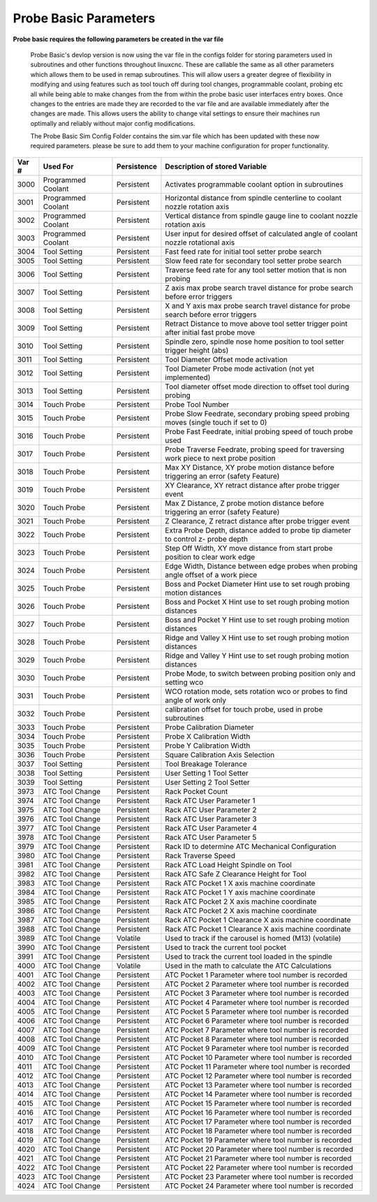 ======================
Probe Basic Parameters
======================

**Probe basic requires the following parameters be created in the var file**

   Probe Basic's devlop version is now using the var file in the configs folder for storing parameters used in subroutines and other functions throughout linuxcnc. These are callable the same as all other parameters which allows them to be used in remap subroutines.  This will allow users a greater degree of flexibility in modifying and using features such as tool touch off during tool changes, programmable coolant, probing etc all while being able to make changes from the from within the probe basic user interfaces entry boxes.  Once changes to the entries are made they are recorded to the var file and are available immediately after the changes are made.  This allows users the ability to change vital settings to ensure their machines run optimally and reliably without major config modifications.

   The Probe Basic Sim Config Folder contains the sim.var file which has been updated with these now required parameters. please be sure to add them to your machine configuration for proper functionality.



.. list-table::
   :header-rows: 1
   :widths: 10 50 10 150

   * - Var #
     - Used For
     - Persistence
     - Description of stored Variable
   * - 3000
     - Programmed Coolant
     - Persistent
     - Activates programmable coolant option in subroutines
   * - 3001
     - Programmed Coolant
     - Persistent
     - Horizontal distance from spindle centerline to coolant nozzle rotation axis
   * - 3002
     - Programmed Coolant
     - Persistent
     - Vertical distance from spindle gauge line to coolant nozzle rotation axis
   * - 3003
     - Programmed Coolant
     - Persistent
     - User input for desired offset of calculated angle of coolant nozzle rotational axis
   * - 3004
     - Tool Setting
     - Persistent
     - Fast feed rate for initial tool setter probe search
   * - 3005
     - Tool Setting
     - Persistent
     - Slow feed rate for secondary tool setter probe search
   * - 3006
     - Tool Setting
     - Persistent
     - Traverse feed rate for any tool setter motion that is non probing
   * - 3007
     - Tool Setting
     - Persistent
     - Z axis max probe search travel distance for probe search before error triggers
   * - 3008
     - Tool Setting
     - Persistent
     - X and Y axis max probe search travel distance for probe search before error triggers
   * - 3009
     - Tool Setting
     - Persistent
     - Retract Distance to move above tool setter trigger point after initial fast probe move
   * - 3010
     - Tool Setting
     - Persistent
     - Spindle zero, spindle nose home position to tool setter trigger height (abs)
   * - 3011
     - Tool Setting
     - Persistent
     - Tool Diameter Offset mode activation
   * - 3012
     - Tool Setting
     - Persistent
     - Tool Diameter Probe mode activation (not yet implemented)
   * - 3013
     - Tool Setting
     - Persistent
     - Tool diameter offset mode direction to offset tool during probing
   * - 3014
     - Touch Probe
     - Persistent
     - Probe Tool Number
   * - 3015
     - Touch Probe
     - Persistent
     - Probe Slow Feedrate, secondary probing speed probing moves (single touch if set to 0)
   * - 3016
     - Touch Probe
     - Persistent
     - Probe Fast Feedrate, initial probing speed of touch probe used
   * - 3017
     - Touch Probe
     - Persistent
     - Probe Traverse Feedrate, probing speed for traversing work piece to next probe position
   * - 3018
     - Touch Probe
     - Persistent
     - Max XY Distance, XY probe motion distance before triggering an error (safety Feature)
   * - 3019
     - Touch Probe
     - Persistent
     - XY Clearance, XY retract distance after probe trigger event
   * - 3020
     - Touch Probe
     - Persistent
     - Max Z Distance, Z probe motion distance before triggering an error (safety Feature)
   * - 3021
     - Touch Probe
     - Persistent
     - Z Clearance, Z retract distance after probe trigger event
   * - 3022
     - Touch Probe
     - Persistent
     - Extra Probe Depth, distance added to probe tip diameter to control z- probe depth
   * - 3023
     - Touch Probe
     - Persistent
     - Step Off Width, XY move distance from start probe position to clear work edge
   * - 3024
     - Touch Probe
     - Persistent
     - Edge Width, Distance between edge probes when probing angle offset of a work piece
   * - 3025
     - Touch Probe
     - Persistent
     - Boss and Pocket Diameter Hint use to set rough probing motion distances
   * - 3026
     - Touch Probe
     - Persistent
     - Boss and Pocket X Hint use to set rough probing motion distances
   * - 3027
     - Touch Probe
     - Persistent
     - Boss and Pocket Y Hint use to set rough probing motion distances
   * - 3028
     - Touch Probe
     - Persistent
     - Ridge and Valley X Hint use to set rough probing motion distances
   * - 3029
     - Touch Probe
     - Persistent
     - Ridge and Valley Y Hint use to set rough probing motion distances
   * - 3030
     - Touch Probe
     - Persistent
     - Probe Mode, to switch between probing position only and setting wco
   * - 3031
     - Touch Probe
     - Persistent
     - WCO rotation mode, sets rotation wco or probes to find angle of work only
   * - 3032
     - Touch Probe
     - Persistent
     - calibration offset for touch probe, used in probe subroutines
   * - 3033
     - Touch Probe
     - Persistent
     - Probe Calibration Diameter
   * - 3034
     - Touch Probe
     - Persistent
     - Probe X Calibration Width
   * - 3035
     - Touch Probe
     - Persistent
     - Probe Y Calibration Width
   * - 3036
     - Touch Probe
     - Persistent
     - Square Calibration Axis Selection
   * - 3037
     - Tool Setting
     - Persistent
     - Tool Breakage Tolerance
   * - 3038
     - Tool Setting
     - Persistent
     - User Setting 1 Tool Setter
   * - 3039
     - Tool Setting
     - Persistent
     - User Setting 2 Tool Setter
   * - 3973
     - ATC Tool Change
     - Persistent
     - Rack Pocket Count
   * - 3974
     - ATC Tool Change
     - Persistent
     - Rack ATC User Parameter 1
   * - 3975
     - ATC Tool Change
     - Persistent
     - Rack ATC User Parameter 2
   * - 3976
     - ATC Tool Change
     - Persistent
     - Rack ATC User Parameter 3
   * - 3977
     - ATC Tool Change
     - Persistent
     - Rack ATC User Parameter 4
   * - 3978
     - ATC Tool Change
     - Persistent
     - Rack ATC User Parameter 5
   * - 3979
     - ATC Tool Change
     - Persistent
     - Rack ID to determine ATC Mechanical Configuration
   * - 3980
     - ATC Tool Change
     - Persistent
     - Rack Traverse Speed
   * - 3981
     - ATC Tool Change
     - Persistent
     - Rack ATC Load Height Spindle on Tool
   * - 3982
     - ATC Tool Change
     - Persistent
     - Rack ATC Safe Z Clearance Height for Tool
   * - 3983
     - ATC Tool Change
     - Persistent
     - Rack ATC Pocket 1 X axis machine coordinate
   * - 3984
     - ATC Tool Change
     - Persistent
     - Rack ATC Pocket 1 Y axis machine coordinate
   * - 3985
     - ATC Tool Change
     - Persistent
     - Rack ATC Pocket 2 X axis machine coordinate
   * - 3986
     - ATC Tool Change
     - Persistent
     - Rack ATC Pocket 2 X axis machine coordinate
   * - 3987
     - ATC Tool Change
     - Persistent
     - Rack ATC Pocket 1 Clearance X axis machine coordinate
   * - 3988
     - ATC Tool Change
     - Persistent
     - Rack ATC Pocket 1 Clearance X axis machine coordinate
   * - 3989
     - ATC Tool Change
     - Volatile
     - Used to track if the carousel is homed (M13) (volatile)
   * - 3990
     - ATC Tool Change
     - Persistent
     - Used to track the current tool pocket
   * - 3991
     - ATC Tool Change
     - Persistent
     - Used to track the current tool loaded in the spindle
   * - 4000
     - ATC Tool Change
     - Volatile
     - Used in the math to calculate the ATC Calculations
   * - 4001
     - ATC Tool Change
     - Persistent
     - ATC Pocket 1 Parameter where tool number is recorded
   * - 4002
     - ATC Tool Change
     - Persistent
     - ATC Pocket 2 Parameter where tool number is recorded
   * - 4003
     - ATC Tool Change
     - Persistent
     - ATC Pocket 3 Parameter where tool number is recorded
   * - 4004
     - ATC Tool Change
     - Persistent
     - ATC Pocket 4 Parameter where tool number is recorded
   * - 4005
     - ATC Tool Change
     - Persistent
     - ATC Pocket 5 Parameter where tool number is recorded
   * - 4006
     - ATC Tool Change
     - Persistent
     - ATC Pocket 6 Parameter where tool number is recorded
   * - 4007
     - ATC Tool Change
     - Persistent
     - ATC Pocket 7 Parameter where tool number is recorded
   * - 4008
     - ATC Tool Change
     - Persistent
     - ATC Pocket 8 Parameter where tool number is recorded
   * - 4009
     - ATC Tool Change
     - Persistent
     - ATC Pocket 9 Parameter where tool number is recorded
   * - 4010
     - ATC Tool Change
     - Persistent
     - ATC Pocket 10 Parameter where tool number is recorded
   * - 4011
     - ATC Tool Change
     - Persistent
     - ATC Pocket 11 Parameter where tool number is recorded
   * - 4012
     - ATC Tool Change
     - Persistent
     - ATC Pocket 12 Parameter where tool number is recorded
   * - 4013
     - ATC Tool Change
     - Persistent
     - ATC Pocket 13 Parameter where tool number is recorded
   * - 4014
     - ATC Tool Change
     - Persistent
     - ATC Pocket 14 Parameter where tool number is recorded
   * - 4015
     - ATC Tool Change
     - Persistent
     - ATC Pocket 15 Parameter where tool number is recorded
   * - 4016
     - ATC Tool Change
     - Persistent
     - ATC Pocket 16 Parameter where tool number is recorded
   * - 4017
     - ATC Tool Change
     - Persistent
     - ATC Pocket 17 Parameter where tool number is recorded
   * - 4018
     - ATC Tool Change
     - Persistent
     - ATC Pocket 18 Parameter where tool number is recorded
   * - 4019
     - ATC Tool Change
     - Persistent
     - ATC Pocket 19 Parameter where tool number is recorded
   * - 4020
     - ATC Tool Change
     - Persistent
     - ATC Pocket 20 Parameter where tool number is recorded
   * - 4021
     - ATC Tool Change
     - Persistent
     - ATC Pocket 21 Parameter where tool number is recorded
   * - 4022
     - ATC Tool Change
     - Persistent
     - ATC Pocket 22 Parameter where tool number is recorded
   * - 4023
     - ATC Tool Change
     - Persistent
     - ATC Pocket 23 Parameter where tool number is recorded
   * - 4024
     - ATC Tool Change
     - Persistent
     - ATC Pocket 24 Parameter where tool number is recorded
